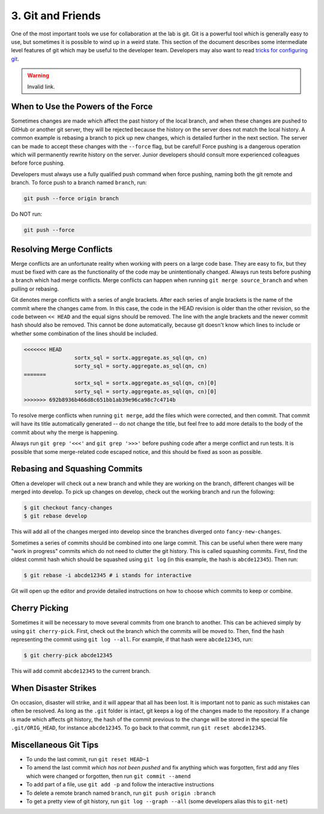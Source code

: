 3. Git and Friends
==================

One of the most important tools we use for collaboration at the lab is git.
Git is a powerful tool which is generally easy to use, but sometimes it is
possible to wind up in a weird state. This section of the document describes
some intermediate level features of git which may be useful to the developer
team. Developers may also want to read `tricks for configuring git
<configuring_git.html>`_.

.. warning:: Invalid link.

When to Use the Powers of the Force
~~~~~~~~~~~~~~~~~~~~~~~~~~~~~~~~~~~
Sometimes changes are made which affect the past history of the local branch,
and when these changes are pushed to GitHub or another git server, they will be
rejected because the history on the server does not match the local history. A
common example is rebasing a branch to pick up new changes, which is detailed
further in the next section. The server can be made to accept these changes
with the ``--force`` flag, but be careful! Force pushing is a dangerous
operation which will permanently rewrite history on the server. Junior
developers should consult more experienced colleagues before force pushing.

Developers must always use a fully qualified push command when force pushing,
naming both the git remote and branch. To force push to a branch named
``branch``, run:

.. code:: bash

	git push --force origin branch

Do NOT run:

.. code:: bash

	git push --force

Resolving Merge Conflicts
~~~~~~~~~~~~~~~~~~~~~~~~~
Merge conflicts are an unfortunate reality when working with peers on a large
code base. They are easy to fix, but they must be fixed with care as the
functionality of the code may be unintentionally changed. Always run tests
before pushing a branch which had merge conflicts. Merge conflicts can happen
when running ``git merge source_branch`` and when pulling or rebasing.

Git denotes merge conflicts with a series of angle brackets. After each series
of angle brackets is the name of the commit where the changes came from. In
this case, the code in the HEAD revision is older than the other revision, so
the code between ``<< HEAD`` and the equal signs should be removed. The line
with the angle brackets and the newer commit hash should also be removed. This
cannot be done automatically, because git doesn't know which lines to include
or whether some combination of the lines should be included.

.. code:: python

	<<<<<<< HEAD
			sortx_sql = sortx.aggregate.as_sql(qn, cn)
			sorty_sql = sorty.aggregate.as_sql(qn, cn)
	=======
			sortx_sql = sortx.aggregate.as_sql(qn, cn)[0]
			sorty_sql = sorty.aggregate.as_sql(qn, cn)[0]
	>>>>>>> 692b8936b466d8c651bb1ab39e96ca98c7c4714b

To resolve merge conflicts when running ``git merge``, add the files which were
corrected, and then commit. That commit will have its title automatically
generated -- do not change the title, but feel free to add more details to the
body of the commit about why the merge is happening.

Always run ``git grep '<<<'`` and ``git grep '>>>'`` before pushing code after
a merge conflict and run tests. It is possible that some merge-related code
escaped notice, and this should be fixed as soon as possible.

Rebasing and Squashing Commits
~~~~~~~~~~~~~~~~~~~~~~~~~~~~~~
Often a developer will check out a new branch and while they are working on the
branch, different changes will be merged into develop. To pick up changes on
develop, check out the working branch and run the following:

.. code:: bash

	$ git checkout fancy-changes
	$ git rebase develop

This will add all of the changes merged into develop since the branches
diverged onto ``fancy-new-changes``.

Sometimes a series of commits should be combined into one large commit. This
can be useful when there were many "work in progress" commits which do not need
to clutter the git history. This is called squashing commits. First, find the
oldest commit hash which should be squashed using ``git log`` (in this example,
the hash is ``abcde12345``). Then run:

.. code:: bash

	$ git rebase -i abcde12345 # i stands for interactive

Git will open up the editor and provide detailed instructions on how to choose
which commits to keep or combine.

Cherry Picking
~~~~~~~~~~~~~~
Sometimes it will be necessary to move several commits from one branch to
another. This can be achieved simply by using ``git cherry-pick``. First, check
out the branch which the commits will be moved to. Then, find the hash
representing the commit using ``git log --all``. For example, if that hash were
``abcde12345``, run:

.. code:: bash

	$ git cherry-pick abcde12345

This will add commit ``abcde12345`` to the current branch.


When Disaster Strikes
~~~~~~~~~~~~~~~~~~~~~
On occasion, disaster will strike, and it will appear that all has been lost. It
is important not to panic as such mistakes can often be resolved. As long as the
``.git`` folder is intact, git keeps a log of the changes made to the
repository. If a change is made which affects git history, the hash of the
commit previous to the change will be stored in the special file
``.git/ORIG_HEAD``, for instance ``abcde12345``. To go back to that commit, run
``git reset abcde12345``.

Miscellaneous Git Tips
~~~~~~~~~~~~~~~~~~~~~~

* To undo the last commit, run ``git reset HEAD~1``
* To amend the last commit *which has not been pushed* and fix anything which
  was forgotten, first add any files which were changed or forgotten, then run
  ``git commit --amend``
* To add part of a file, use ``git add -p`` and follow the interactive
  instructions
* To delete a remote branch named ``branch``, run ``git push origin :branch``
* To get a pretty view of git history, run ``git log --graph --all`` (some 
  developers alias this to ``git-net``)


